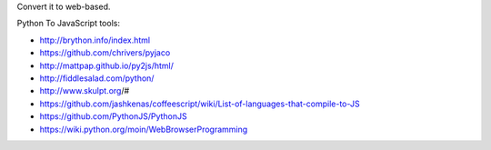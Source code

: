 Convert it to web-based.

Python To JavaScript tools:

*  http://brython.info/index.html
*  https://github.com/chrivers/pyjaco
*  http://mattpap.github.io/py2js/html/
*  http://fiddlesalad.com/python/
*  http://www.skulpt.org/#
*  https://github.com/jashkenas/coffeescript/wiki/List-of-languages-that-compile-to-JS
*  https://github.com/PythonJS/PythonJS
*  https://wiki.python.org/moin/WebBrowserProgramming


